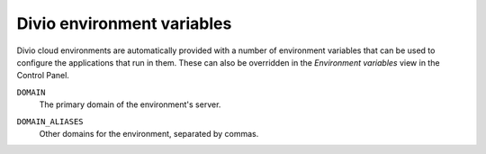 Divio environment variables
===========================

Divio cloud environments are automatically provided with a number of environment variables that can be used to
configure the applications that run in them. These can also be overridden in the *Environment variables* view in
the Control Panel.

.. _env-var-domain:

``DOMAIN``
    The primary domain of the environment's server.

.. _env-var-domain-aliases:

``DOMAIN_ALIASES``
    Other domains for the environment, separated by commas.